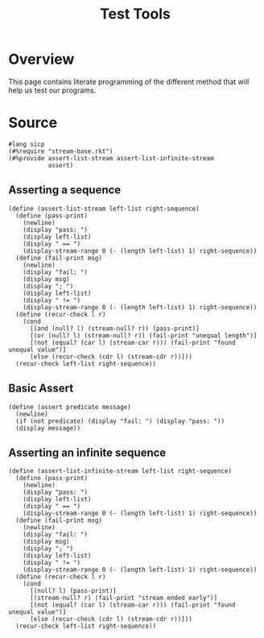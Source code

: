 #+title: Test Tools
* Overview
This page contains literate programming of the different method that will help us test our programs.
* Source
:properties:
:header-args:racket: :tangle ./src/modules/assert-tool.rkt
:end:

#+begin_src racket :exports code
#lang sicp
(#%require "stream-base.rkt")
(#%provide assert-list-stream assert-list-infinite-stream
           assert)
#+end_src



** Asserting a sequence

#+begin_src racket :exports code
(define (assert-list-stream left-list right-sequence)
  (define (pass-print)
    (newline)
    (display "pass: ")
    (display left-list)
    (display " == ")
    (display-stream-range 0 (- (length left-list) 1) right-sequence))
  (define (fail-print msg)
    (newline)
    (display "fail: ")
    (display msg)
    (display "; ")
    (display left-list)
    (display " != ")
    (display-stream-range 0 (- (length left-list) 1) right-sequence))
  (define (recur-check l r)
    (cond
      [(and (null? l) (stream-null? r)) (pass-print)]
      [(or (null? l) (stream-null? r)) (fail-print "unequal length")]
      [(not (equal? (car l) (stream-car r))) (fail-print "found unequal value")]
      [else (recur-check (cdr l) (stream-cdr r))]))
  (recur-check left-list right-sequence))
#+end_src
** Basic Assert
#+begin_src racket :exports code
(define (assert predicate message)
  (newline)
  (if (not predicate) (display "fail: ") (display "pass: "))
  (display message))
#+end_src
** Asserting an infinite sequence
#+begin_src racket
(define (assert-list-infinite-stream left-list right-sequence)
  (define (pass-print)
    (newline)
    (display "pass: ")
    (display left-list)
    (display " == ")
    (display-stream-range 0 (- (length left-list) 1) right-sequence))
  (define (fail-print msg)
    (newline)
    (display "fail: ")
    (display msg)
    (display "; ")
    (display left-list)
    (display " != ")
    (display-stream-range 0 (- (length left-list) 1) right-sequence))
  (define (recur-check l r)
    (cond
      [(null? l) (pass-print)]
      [(stream-null? r) (fail-print "stream ended early")]
      [(not (equal? (car l) (stream-car r))) (fail-print "found unequal value")]
      [else (recur-check (cdr l) (stream-cdr r))]))
  (recur-check left-list right-sequence))
#+end_src
